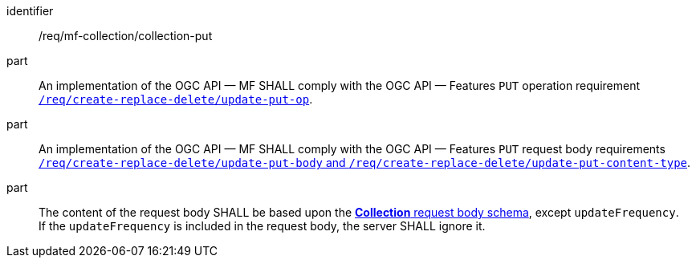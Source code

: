 ////
[[req_mfc-collection-op-put]]
[width="90%",cols="2,6a",options="header"]
|===
^|*Requirement {counter:req-id}* |*/req/mf-collection/collection-put*
^|A |An implementation of the OGC API — MF SHALL comply with the OGC API — Features `PUT` operation requirement http://docs.ogc.org/DRAFTS/20-002.html#_operation_2[`/req/create-replace-delete/update-put-op`].
^|B |An implementation of the OGC API — MF SHALL comply with the OGC API — Features `PUT` request body requirements http://docs.ogc.org/DRAFTS/20-002.html#_request_body_2[`/req/create-replace-delete/update-put-body` and `/req/create-replace-delete/update-put-content-type`].
^|C |The content of the request body SHALL be based upon the <<collection-requestbody-schema, *Collection* request body schema>>, except `updateFrequency`. +
If the `updateFrequency` is included in the request body, the server SHALL ignore it.
|===
////

[[req_mfc-collection-op-put]]
[requirement]
====
[%metadata]
identifier:: /req/mf-collection/collection-put
part:: An implementation of the OGC API — MF SHALL comply with the OGC API — Features `PUT` operation requirement http://docs.ogc.org/DRAFTS/20-002.html#_operation_2[`/req/create-replace-delete/update-put-op`].
part:: An implementation of the OGC API — MF SHALL comply with the OGC API — Features `PUT` request body requirements http://docs.ogc.org/DRAFTS/20-002.html#_request_body_2[`/req/create-replace-delete/update-put-body` and `/req/create-replace-delete/update-put-content-type`].
part:: The content of the request body SHALL be based upon the <<collection-requestbody-schema, *Collection* request body schema>>, except `updateFrequency`. +
If the `updateFrequency` is included in the request body, the server SHALL ignore it.
====
